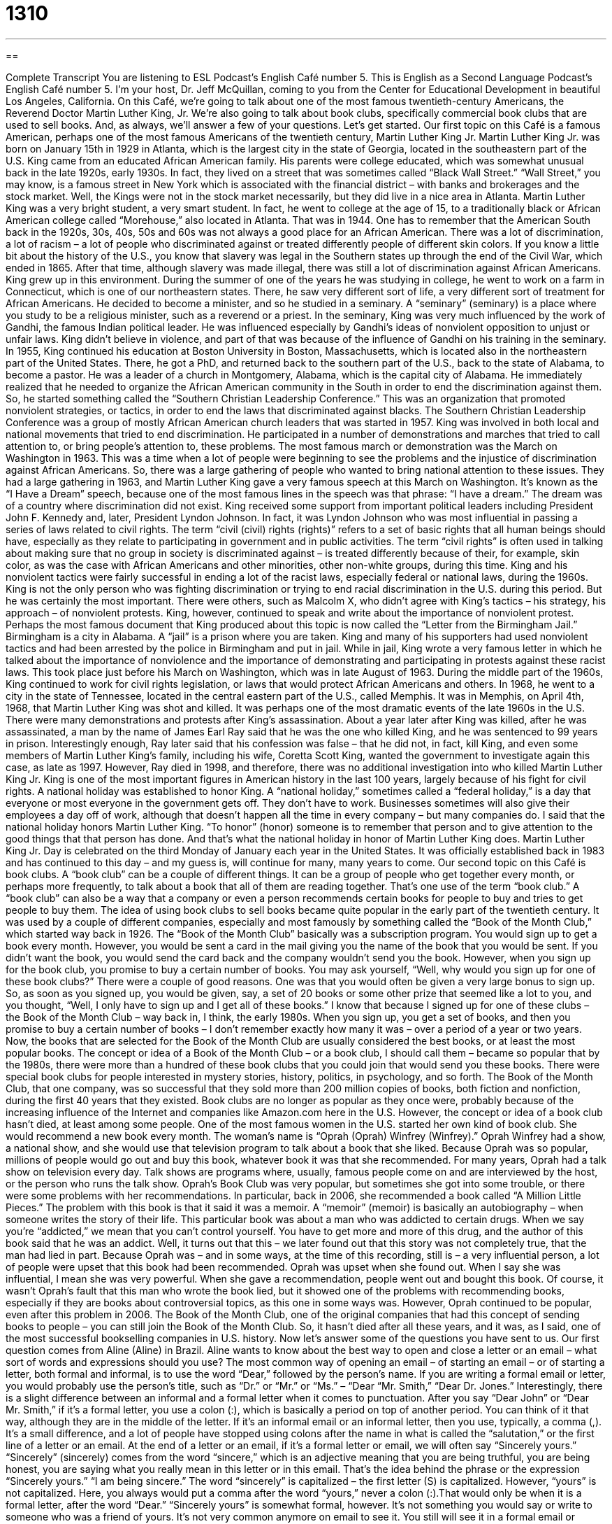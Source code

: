 = 1310
:toc: left
:toclevels: 3
:sectnums:
:stylesheet: ../../../myAdocCss.css

'''

== 

Complete Transcript
You are listening to ESL Podcast’s English Café number 5.
This is English as a Second Language Podcast’s English Café number 5. I'm your host, Dr. Jeff McQuillan, coming to you from the Center for Educational Development in beautiful Los Angeles, California.
On this Café, we’re going to talk about one of the most famous twentieth-century Americans, the Reverend Doctor Martin Luther King, Jr. We’re also going to talk about book clubs, specifically commercial book clubs that are used to sell books. And, as always, we’ll answer a few of your questions. Let's get started.
Our first topic on this Café is a famous American, perhaps one of the most famous Americans of the twentieth century, Martin Luther King Jr. Martin Luther King Jr. was born on January 15th in 1929 in Atlanta, which is the largest city in the state of Georgia, located in the southeastern part of the U.S. King came from an educated African American family. His parents were college educated, which was somewhat unusual back in the late 1920s, early 1930s.
In fact, they lived on a street that was sometimes called “Black Wall Street.” “Wall Street,” you may know, is a famous street in New York which is associated with the financial district – with banks and brokerages and the stock market. Well, the Kings were not in the stock market necessarily, but they did live in a nice area in Atlanta. Martin Luther King was a very bright student, a very smart student. In fact, he went to college at the age of 15, to a traditionally black or African American college called “Morehouse,” also located in Atlanta. That was in 1944.
One has to remember that the American South back in the 1920s, 30s, 40s, 50s and 60s was not always a good place for an African American. There was a lot of discrimination, a lot of racism – a lot of people who discriminated against or treated differently people of different skin colors. If you know a little bit about the history of the U.S., you know that slavery was legal in the Southern states up through the end of the Civil War, which ended in 1865. After that time, although slavery was made illegal, there was still a lot of discrimination against African Americans.
King grew up in this environment. During the summer of one of the years he was studying in college, he went to work on a farm in Connecticut, which is one of our northeastern states. There, he saw very different sort of life, a very different sort of treatment for African Americans. He decided to become a minister, and so he studied in a seminary. A “seminary” (seminary) is a place where you study to be a religious minister, such as a reverend or a priest.
In the seminary, King was very much influenced by the work of Gandhi, the famous Indian political leader. He was influenced especially by Gandhi's ideas of nonviolent opposition to unjust or unfair laws. King didn't believe in violence, and part of that was because of the influence of Gandhi on his training in the seminary. In 1955, King continued his education at Boston University in Boston, Massachusetts, which is located also in the northeastern part of the United States. There, he got a PhD, and returned back to the southern part of the U.S., back to the state of Alabama, to become a pastor.
He was a leader of a church in Montgomery, Alabama, which is the capital city of Alabama. He immediately realized that he needed to organize the African American community in the South in order to end the discrimination against them. So, he started something called the “Southern Christian Leadership Conference.” This was an organization that promoted nonviolent strategies, or tactics, in order to end the laws that discriminated against blacks. The Southern Christian Leadership Conference was a group of mostly African American church leaders that was started in 1957.
King was involved in both local and national movements that tried to end discrimination. He participated in a number of demonstrations and marches that tried to call attention to, or bring people's attention to, these problems. The most famous march or demonstration was the March on Washington in 1963. This was a time when a lot of people were beginning to see the problems and the injustice of discrimination against African Americans. So, there was a large gathering of people who wanted to bring national attention to these issues.
They had a large gathering in 1963, and Martin Luther King gave a very famous speech at this March on Washington. It's known as the “I Have a Dream” speech, because one of the most famous lines in the speech was that phrase: “I have a dream.” The dream was of a country where discrimination did not exist. King received some support from important political leaders including President John F. Kennedy and, later, President Lyndon Johnson. In fact, it was Lyndon Johnson who was most influential in passing a series of laws related to civil rights.
The term “civil (civil) rights (rights)” refers to a set of basic rights that all human beings should have, especially as they relate to participating in government and in public activities. The term “civil rights” is often used in talking about making sure that no group in society is discriminated against – is treated differently because of their, for example, skin color, as was the case with African Americans and other minorities, other non-white groups, during this time. King and his nonviolent tactics were fairly successful in ending a lot of the racist laws, especially federal or national laws, during the 1960s.
King is not the only person who was fighting discrimination or trying to end racial discrimination in the U.S. during this period. But he was certainly the most important. There were others, such as Malcolm X, who didn't agree with King’s tactics – his strategy, his approach – of nonviolent protests. King, however, continued to speak and write about the importance of nonviolent protest. Perhaps the most famous document that King produced about this topic is now called the “Letter from the Birmingham Jail.” Birmingham is a city in Alabama. A “jail” is a prison where you are taken.
King and many of his supporters had used nonviolent tactics and had been arrested by the police in Birmingham and put in jail. While in jail, King wrote a very famous letter in which he talked about the importance of nonviolence and the importance of demonstrating and participating in protests against these racist laws. This took place just before his March on Washington, which was in late August of 1963. During the middle part of the 1960s, King continued to work for civil rights legislation, or laws that would protect African Americans and others.
In 1968, he went to a city in the state of Tennessee, located in the central eastern part of the U.S., called Memphis. It was in Memphis, on April 4th, 1968, that Martin Luther King was shot and killed. It was perhaps one of the most dramatic events of the late 1960s in the U.S. There were many demonstrations and protests after King's assassination. About a year later after King was killed, after he was assassinated, a man by the name of James Earl Ray said that he was the one who killed King, and he was sentenced to 99 years in prison.
Interestingly enough, Ray later said that his confession was false – that he did not, in fact, kill King, and even some members of Martin Luther King's family, including his wife, Coretta Scott King, wanted the government to investigate again this case, as late as 1997. However, Ray died in 1998, and therefore, there was no additional investigation into who killed Martin Luther King Jr. King is one of the most important figures in American history in the last 100 years, largely because of his fight for civil rights.
A national holiday was established to honor King. A “national holiday,” sometimes called a “federal holiday,” is a day that everyone or most everyone in the government gets off. They don't have to work. Businesses sometimes will also give their employees a day off of work, although that doesn't happen all the time in every company – but many companies do. I said that the national holiday honors Martin Luther King. “To honor” (honor) someone is to remember that person and to give attention to the good things that that person has done. And that's what the national holiday in honor of Martin Luther King does.
Martin Luther King Jr. Day is celebrated on the third Monday of January each year in the United States. It was officially established back in 1983 and has continued to this day – and my guess is, will continue for many, many years to come.
Our second topic on this Café is book clubs. A “book club” can be a couple of different things. It can be a group of people who get together every month, or perhaps more frequently, to talk about a book that all of them are reading together. That's one use of the term “book club.” A “book club” can also be a way that a company or even a person recommends certain books for people to buy and tries to get people to buy them.
The idea of using book clubs to sell books became quite popular in the early part of the twentieth century. It was used by a couple of different companies, especially and most famously by something called the “Book of the Month Club,” which started way back in 1926. The “Book of the Month Club” basically was a subscription program. You would sign up to get a book every month. However, you would be sent a card in the mail giving you the name of the book that you would be sent. If you didn't want the book, you would send the card back and the company wouldn't send you the book. However, when you sign up for the book club, you promise to buy a certain number of books.
You may ask yourself, “Well, why would you sign up for one of these book clubs?” There were a couple of good reasons. One was that you would often be given a very large bonus to sign up. So, as soon as you signed up, you would be given, say, a set of 20 books or some other prize that seemed like a lot to you, and you thought, “Well, I only have to sign up and I get all of these books.” I know that because I signed up for one of these clubs – the Book of the Month Club – way back in, I think, the early 1980s.
When you sign up, you get a set of books, and then you promise to buy a certain number of books – I don't remember exactly how many it was – over a period of a year or two years. Now, the books that are selected for the Book of the Month Club are usually considered the best books, or at least the most popular books. The concept or idea of a Book of the Month Club – or a book club, I should call them – became so popular that by the 1980s, there were more than a hundred of these book clubs that you could join that would send you these books.
There were special book clubs for people interested in mystery stories, history, politics, in psychology, and so forth. The Book of the Month Club, that one company, was so successful that they sold more than 200 million copies of books, both fiction and nonfiction, during the first 40 years that they existed. Book clubs are no longer as popular as they once were, probably because of the increasing influence of the Internet and companies like Amazon.com here in the U.S.
However, the concept or idea of a book club hasn't died, at least among some people. One of the most famous women in the U.S. started her own kind of book club. She would recommend a new book every month. The woman's name is “Oprah (Oprah) Winfrey (Winfrey).” Oprah Winfrey had a show, a national show, and she would use that television program to talk about a book that she liked. Because Oprah was so popular, millions of people would go out and buy this book, whatever book it was that she recommended.
For many years, Oprah had a talk show on television every day. Talk shows are programs where, usually, famous people come on and are interviewed by the host, or the person who runs the talk show. Oprah’s Book Club was very popular, but sometimes she got into some trouble, or there were some problems with her recommendations. In particular, back in 2006, she recommended a book called “A Million Little Pieces.” The problem with this book is that it said it was a memoir. A “memoir” (memoir) is basically an autobiography – when someone writes the story of their life.
This particular book was about a man who was addicted to certain drugs. When we say you're “addicted,” we mean that you can't control yourself. You have to get more and more of this drug, and the author of this book said that he was an addict. Well, it turns out that this – we later found out that this story was not completely true, that the man had lied in part. Because Oprah was – and in some ways, at the time of this recording, still is – a very influential person, a lot of people were upset that this book had been recommended. Oprah was upset when she found out. When I say she was influential, I mean she was very powerful.
When she gave a recommendation, people went out and bought this book. Of course, it wasn’t Oprah's fault that this man who wrote the book lied, but it showed one of the problems with recommending books, especially if they are books about controversial topics, as this one in some ways was. However, Oprah continued to be popular, even after this problem in 2006. The Book of the Month Club, one of the original companies that had this concept of sending books to people – you can still join the Book of the Month Club. So, it hasn't died after all these years, and it was, as I said, one of the most successful bookselling companies in U.S. history.
Now let’s answer some of the questions you have sent to us.
Our first question comes from Aline (Aline) in Brazil. Aline wants to know about the best way to open and close a letter or an email – what sort of words and expressions should you use? The most common way of opening an email – of starting an email – or of starting a letter, both formal and informal, is to use the word “Dear,” followed by the person's name. If you are writing a formal email or letter, you would probably use the person's title, such as “Dr.” or “Mr.” or “Ms.” – “Dear “Mr. Smith,” “Dear Dr. Jones.”
Interestingly, there is a slight difference between an informal and a formal letter when it comes to punctuation. After you say “Dear John” or “Dear Mr. Smith,” if it's a formal letter, you use a colon (:), which is basically a period on top of another period. You can think of it that way, although they are in the middle of the letter. If it's an informal email or an informal letter, then you use, typically, a comma (,). It's a small difference, and a lot of people have stopped using colons after the name in what is called the “salutation,” or the first line of a letter or an email.
At the end of a letter or an email, if it's a formal letter or email, we will often say “Sincerely yours.” “Sincerely” (sincerely) comes from the word “sincere,” which is an adjective meaning that you are being truthful, you are being honest, you are saying what you really mean in this letter or in this email. That's the idea behind the phrase or the expression “Sincerely yours.” “I am being sincere.” The word “sincerely” is capitalized – the first letter (S) is capitalized. However, “yours” is not capitalized. Here, you always would put a comma after the word “yours,” never a colon (:).That would only be when it is a formal letter, after the word “Dear.”
“Sincerely yours” is somewhat formal, however. It's not something you would say or write to someone who was a friend of yours. It's not very common anymore on email to see it. You still will see it in a formal email or formal letter. But if it's more informal, you might just use another expression. If it's someone who's very close to you, you might say “Love,” and then your name below. That would only be for someone who you are, in fact, in love with, or perhaps someone in your family.
There are lots of ways you can close, or end, a letter. You can sometimes say something like “Thanks a lot” or “Take care” or, depending on the circumstances, you may wish someone “Good luck.” All of these are possible ways of ending an informal email or letter.
Our next question – actually, we have a couple of questions that aren't from any one specific person, but are questions that I've gotten on email or that have been sent to me that I thought would be interesting to talk about – some particular vocabulary words. The first has to do with the difference between “software” and “hardware.”
“Software” (software) is now used as a general term for any sort of computer program, typically a program that you add to or install on a computer. We use the verb “to install” (install) when we are adding this piece of software to our computer. Notice, we say “a piece (piece) of software.” “Hardware” (hardware) is anything that is physical – physical equipment, physical computer equipment. Your actual laptop or desktop – that is hardware. An external drive, your mouse, your monitor – those are also called hardware.
Our final question has to do with going out and eating, especially at what is called a “buffet.” The word “buffet” (buffet) means a place where you go up and get your own food from a large table or a large place where the food is kept. It has become very popular in the U.S. to have what are called “all you can eat” buffets. “All you can eat” means exactly that. You can eat as much food as you want. Of course, you can’t stay there all day and sleep there and then get up the next morning and continue eating, but within at least the hour or two that you are at the restaurant, you can eat all of the food you want.
There are some restaurants that have these “all you can eat buffets” on the weekends – on Saturday and Sunday – not just at night, but also sometimes in the morning and for lunchtime. We have a special word we give to a meal that is served in the late morning, in between breakfast and lunch. It's called “brunch” (brunch), which is sort of a combination of those two words, “breakfast” and “lunch.”
“Brunch” has become very popular in many places in the U.S., especially on Saturday and Sunday mornings. Many restaurants have a special menu. They serve special food. One popular option is to offer relatively inexpensive champagne to people. You can have all the champagne you can drink for five dollars or ten dollars. Some of these brunches are also “all you can eat buffets.” They can often be expensive, depending on the restaurant you go to. You could easily pay 25 or 30 dollars in some places here in Los Angeles for an “all you can eat brunch.”
Is the food really that good? Well, not always. Most of the “all you can eat buffets” I have been to have not been very good. Some of them are very good, but they're also very expensive. So, as with everything, you get what you pay for; that is, if you want good-quality food, you're going to have to pay more money.
If you want good-quality answers to your questions, you can just email them to us. Our email address is eslpod@eslpod.com.
From Los Angeles, California, I'm Jeff McQuillan. Thank you for listening. Come back and listen to us again right here on the English Café.
ESL Podcast’s English Café was written and produced by Dr. Jeff McQuillan and Dr. Lucy Tse. Copyright 2006 by the Center for Educational Development.
Glossary
software – a computer program; a program one installs or adds to a computer so that one can use the computer to perform a specific task
* Donnell wants to buy some photo editing software so that he can enhance his digital photography collection.
brunch – a meal that is eaten in the late morning or early afternoon, instead of or in between one's morning meal and one's afternoon meal; a meal that comes in between breakfast and lunch
* Phoebe planned to meet with her friends at 11:00 a.m. for brunch.
all-you-can-eat – a type of meal offered at a restaurant for which the customer pays one price to eat as much as that customer wants
* On Saturday nights, the restaurant served an all-you-can-eat buffet for $18 per person.
national holiday – federal holiday; a holiday or special day that is recognized by the government, causing all government offices and many non-government businesses to close
* Columbus Day is a national holiday to celebrate the journey of Christopher Columbus to the Americas in 1492.
civil rights – a set of basic rights that every adult should have, allowing him or her to have the same level of participation in government as any other adult has; services or activities that every person should have equal claim to
* When Lamont did not get the job because the employer did not like his religious beliefs, it was a violation of Lamont’s civil rights.
racial – dealing with one's race or the color of one's skin; of or resulting from the difference between ethnicities (a group of people whose families come from the same region or section of the world)
* Our school has large populations of Latino, Asian, and African American students, but few racial tensions.
discrimination – the act of treating someone in a negative way, because that person belongs to a different group; the act of treating someone unfairly because that person is different from oneself
* The club owners were accused of discrimination when they would not welcome any members who had a physical disability.
to honor (someone) – to remember someone and acknowledge or give attention to that person's accomplishments, contribution, or importance
* The students held a memorial service to honor Mr. Stead, a great teacher who had helped many of them, but who died in an accident two months ago.
memoir – an autobiography; the written true story one writes about one’s own life or personal experiences
* In her memoir, the actress wrote about the all the school and church plays that she performed in as a child.
addicted – a state or condition in which one uses something obsessively and finds it very difficult to stop
* Faustino is addicted to coffee and has to have eight cups every day.
it turns out – the result; the outcome; the reason; a phrase used to introduce the eventual result or conclusion of something
* Rosa thought that her friends were angry at her, but it turns out that they were ignoring her because they were planning a surprise party.
talk show – a TV or radio show in which a host invites guests to appear on the show and discuss things that viewers would be interested in knowing
* The talk show had a very serious episode last week when the host talked with victims of child abuse.
influential – powerful; able to control or affect the decisions others make and the way others behave
* Dr. Wadlow is very influential at the university, and the entire administrative board listens to what she says.
book club – a group of people who read the same book or books, especially when people in the group discuss those books with each other
* Derek joined a science fiction book club because he wanted to discuss his favorite type of novels with other fans.
dear – a common way to begin a letter; a term used to show affection or respect
* When writing to her mother, Charlotte began by writing, “Dear Mom.”
sincerely – a common and formal way to close or end a letter; with honesty or honest respect
* After finishing the letter to his employer, Bennett wrote, “Sincerely, Bennett.”
closing – the conclusion or end of something; the final or last line of a letter, above one’s signature
* The speech was so long that everyone in the audience felt relieved when the speaker got to her closing.
What Insiders Know
The End of a Letter
In this English Cafe, we discussed how to end a letter using “sincerely,” “cordially,” and “love.” But what else do you put at the end of a letter?
In a formal business letter, you may find these two very common and useful “abbreviations” (letters representing a word or phrase). After you sign your name above your printed name and your job title you may see “cc:” and/or “encl.” This is how each abbreviation is used:
cc: = carbon copy; used if you intend to give a copy of this letter to someone else and you want the person who receives the original letter to know that
For example:
cc: Ramona T. Hung
Customer Service Representative
encl. = enclosure; used if you are including other papers in the same envelope as the letter; you do not need to list what the enclosures are.
If you use both abbreviations, it should look like this:
Julie S. Ulan, Ph.D
Associate Professor
cc: Herman Landor, M.D.
Chief of Surgery
encl.